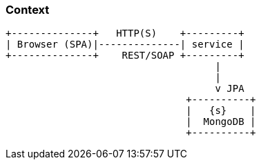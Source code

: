 === Context
[ditaa, "context-diagram"]
....


+--------------+   HTTP(S)    +---------+
| Browser (SPA)|--------------| service |
+--------------+    REST/SOAP +---------+
                                    |
                                    |
                                    v JPA
                               +----------+
                               |   {s}    |
                               |  MongoDB |
                               +----------+


....

